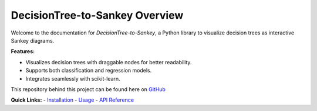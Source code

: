 DecisionTree-to-Sankey Overview
===============================
Welcome to the documentation for `DecisionTree-to-Sankey`, a Python library to visualize decision trees as interactive Sankey diagrams.

**Features:**

- Visualizes decision trees with draggable nodes for better readability.
- Supports both classification and regression models.
- Integrates seamlessly with scikit-learn.

This repository behind this project can be found here on `GitHub <https://github.com/LukeADay/DecisionTree-to-Sankey>`_

**Quick Links:**
- `Installation <installation.html>`_
- `Usage <usage.html>`_
- `API Reference <api.html>`_
